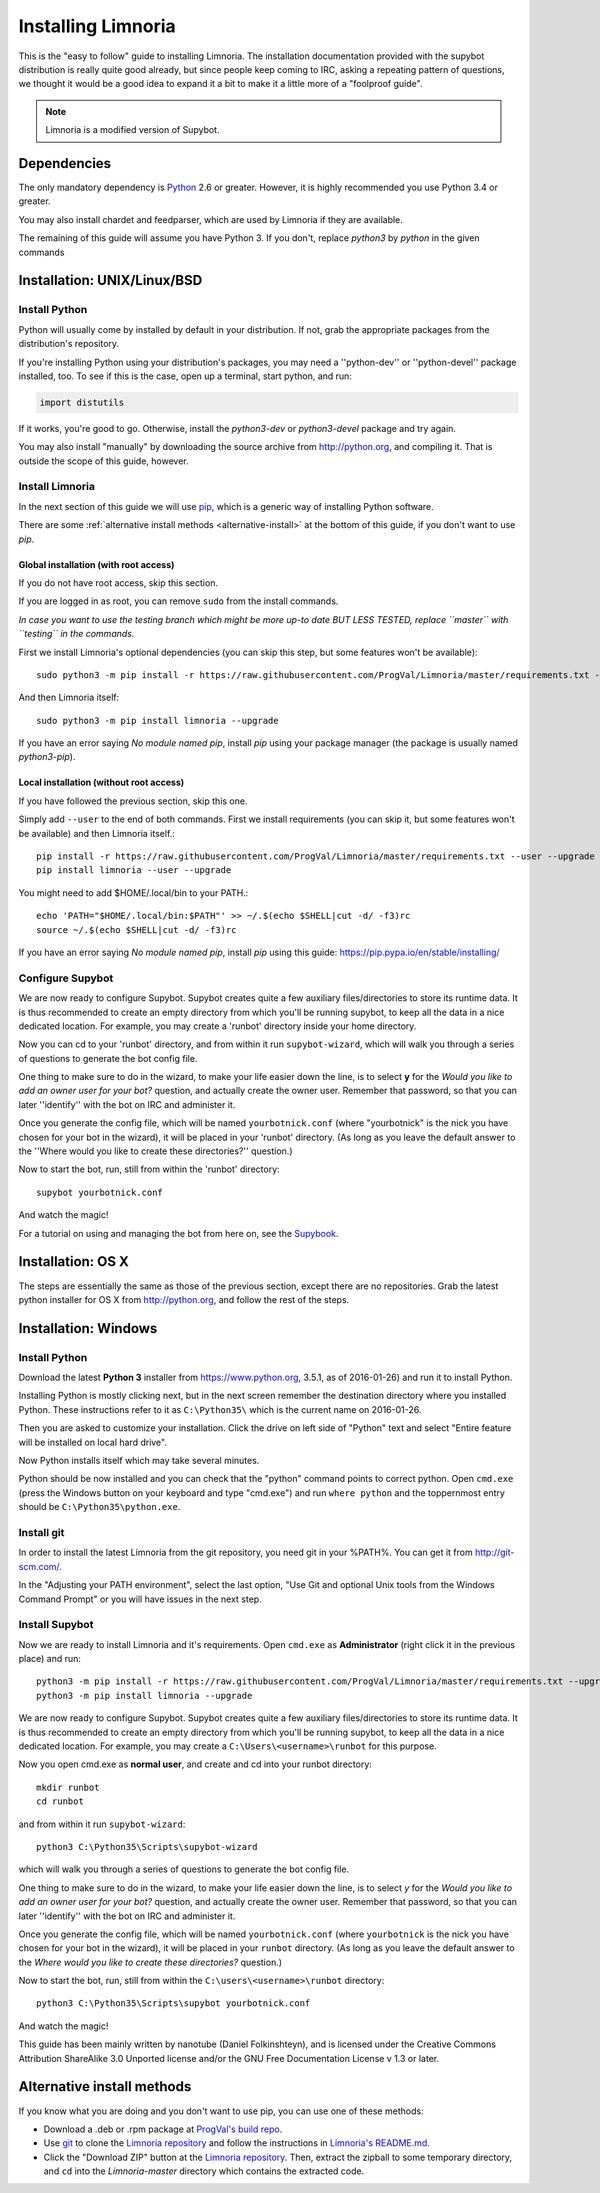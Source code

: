 .. highlight:: bash

.. _use-install:

*******************
Installing Limnoria
*******************

This is the "easy to follow" guide to installing Limnoria. The installation
documentation provided with the supybot distribution is really quite good
already, but since people keep coming to IRC, asking a repeating pattern of
questions, we thought it would be a good idea to expand it a bit to make it
a little more of a "foolproof guide".

.. note::

    Limnoria is a modified version of Supybot.

Dependencies
============

The only mandatory dependency is `Python`_ 2.6 or greater. However, it is
highly recommended you use Python 3.4 or greater.

You may also install chardet and feedparser, which are used by Limnoria if
they are available.

The remaining of this guide will assume you have Python 3. If you don't,
replace `python3` by `python` in the given commands

.. _Python: http://www.python.org/

Installation: UNIX/Linux/BSD
============================

Install Python
--------------

Python will usually come by installed by default in your distribution. If not,
grab the appropriate packages from the distribution's repository.

If you're installing Python using your distribution's packages, you may need a
''python-dev'' or ''python-devel'' package installed, too. To see if this is
the case, open up a terminal, start python, and run:

.. code-block:: python

    import distutils

If it works, you're good to go. Otherwise, install the `python3-dev` or
`python3-devel` package and try again.

You may also install "manually" by downloading the source archive from
http://python.org, and compiling it. That is outside the scope of this guide,
however.

Install Limnoria
----------------

In the next section of this guide we will use `pip`_, which is a generic
way of installing Python software.

There are some :ref:`alternative install methods <alternative-install>`
at the bottom of this guide, if you don't want to use `pip`.

.. _pip: http://pip.readthedocs.org/en/latest/installing.html#install-pip

Global installation (with root access)
^^^^^^^^^^^^^^^^^^^^^^^^^^^^^^^^^^^^^^

If you do not have root access, skip this section.

If you are logged in as root, you can remove ``sudo`` from the install 
commands.

*In case you want to use the testing branch which might be more up-to 
date BUT LESS TESTED, replace ``master`` with ``testing`` in the commands.*

First we install Limnoria's optional dependencies (you can skip this
step, but some features won't be available)::

    sudo python3 -m pip install -r https://raw.githubusercontent.com/ProgVal/Limnoria/master/requirements.txt --upgrade

And then Limnoria itself::

    sudo python3 -m pip install limnoria --upgrade

If you have an error saying `No module named pip`, install `pip` using
your package manager (the package is usually named `python3-pip`).

Local installation (without root access)
^^^^^^^^^^^^^^^^^^^^^^^^^^^^^^^^^^^^^^^^

If you have followed the previous section, skip this one.

Simply add ``--user`` to the end of both commands. First we install 
requirements (you can skip it, but some features won't be available)
and then Limnoria itself.::

    pip install -r https://raw.githubusercontent.com/ProgVal/Limnoria/master/requirements.txt --user --upgrade
    pip install limnoria --user --upgrade

You might need to add $HOME/.local/bin to your PATH.::

    echo 'PATH="$HOME/.local/bin:$PATH"' >> ~/.$(echo $SHELL|cut -d/ -f3)rc
    source ~/.$(echo $SHELL|cut -d/ -f3)rc

If you have an error saying `No module named pip`, install `pip` using this
guide: https://pip.pypa.io/en/stable/installing/

Configure Supybot
-----------------

We are now ready to configure Supybot. Supybot creates quite a few auxiliary
files/directories to store its runtime data. It is thus recommended to create
an empty directory from which you'll be running supybot, to keep all the data
in a nice dedicated location. For example, you may create a 'runbot' directory
inside your home directory. 

Now you can cd to your 'runbot' directory, and from within it run
``supybot-wizard``, which will walk you through a series of questions to
generate the bot config file. 

One thing to make sure to do in the wizard, to make your life easier down the
line, is to select **y** for the *Would you like to add an owner user for your
bot?* question, and actually create the owner user. Remember that password, so
that you can later ''identify'' with the bot on IRC and administer it.

Once you generate the config file, which will be named ``yourbotnick.conf``
(where "yourbotnick" is the nick you have chosen for your bot in the wizard),
it will be placed in your 'runbot' directory. (As long as you leave the default
answer to the ''Where would you like to create these directories?'' question.) 

Now to start the bot, run, still from within the 'runbot' directory::

    supybot yourbotnick.conf

And watch the magic!

For a tutorial on using and managing the bot from here on, see the `Supybook`_.

.. _Supybook: http://supybook.fealdia.org/

Installation: OS X
==================

The steps are essentially the same as those of the previous section, except
there are no repositories. Grab the latest python installer for OS X from
http://python.org, and follow the rest of the steps.

Installation: Windows
=====================

.. highlight:: bat

Install Python
--------------

Download the latest **Python 3** installer from https://www.python.org, 
3.5.1, as of 2016-01-26) and run it to install Python.

Installing Python is mostly clicking next, but in the next screen remember
the destination directory where you installed Python. These instructions
refer to it as ``C:\Python35\`` which is the current name on 2016-01-26.

Then you are asked to customize your installation. Click the drive on left
side of "Python" text and select "Entire feature will be installed on
local hard drive".

Now Python installs itself which may take several minutes.

Python should be now installed and you can check that the "python" command
points to correct python. Open ``cmd.exe`` (press the Windows button on
your keyboard and type "cmd.exe") and  run ``where python``
and the toppernmost entry should be ``C:\Python35\python.exe``.

Install git
-----------

In order to install the latest Limnoria from the git repository, you need
git in your %PATH%. You can get it from http://git-scm.com/.

In the "Adjusting your PATH environment", select the last option, "Use Git
and optional Unix tools from the Windows Command Prompt" or you will have
issues in the next step.

Install Supybot
---------------

Now we are ready to install Limnoria and it's requirements. Open 
``cmd.exe`` as **Administrator** (right click it in the previous place)
and run::

    python3 -m pip install -r https://raw.githubusercontent.com/ProgVal/Limnoria/master/requirements.txt --upgrade
    python3 -m pip install limnoria --upgrade

We are now ready to configure Supybot. Supybot creates quite a few
auxiliary files/directories to store its runtime data. It is thus
recommended to create an empty directory from which you'll be running
supybot, to keep all the data in a nice dedicated location. 
For example, you may create a ``C:\Users\<username>\runbot`` for this
purpose. 

Now you open cmd.exe as **normal user**, and create and cd into your runbot
directory::

    mkdir runbot
    cd runbot

and from within it run ``supybot-wizard``::

    python3 C:\Python35\Scripts\supybot-wizard

which will walk you through a series of questions to generate the bot
config file. 

One thing to make sure to do in the wizard, to make your life easier down
the line, is to select *y* for the *Would you like to add an owner user 
for your bot?* question, and actually create the owner user. Remember that
password, so that you can later ''identify'' with the bot on IRC and
administer it.

Once you generate the config file, which will be named ``yourbotnick.conf``
(where ``yourbotnick`` is the nick you have chosen for your bot in the 
wizard), it will be placed in your ``runbot`` directory. (As long as you
leave the default answer to the *Where would you like to create these 
directories?* question.) 

Now to start the bot, run, still from within the
``C:\users\<username>\runbot`` directory::

    python3 C:\Python35\Scripts\supybot yourbotnick.conf

And watch the magic!

This guide has been mainly written by nanotube (Daniel Folkinshteyn), and
is licensed under the Creative Commons Attribution ShareAlike 3.0 Unported
license and/or the GNU Free Documentation License v 1.3 or later.

.. _Supybook: http://supybook.fealdia.org/



.. _alternative-install:

Alternative install methods
===========================

If you know what you are doing and you don't want to use pip, you
can use one of these methods:

* Download a .deb or .rpm package at `ProgVal's build repo`_.
* Use `git`_ to clone the `Limnoria repository`_ and follow the
  instructions in `Limnoria's README.md`_.
* Click the "Download ZIP" button at the `Limnoria repository`_. Then,
  extract the zipball to some temporary directory, and ``cd`` into the
  `Limnoria-master` directory which contains the extracted code.

.. _ProgVal's build repo: https://builds.progval.net/limnoria/
.. _Limnoria repository: https://github.com/ProgVal/Limnoria
.. _git: http://git-scm.com/
.. _Limnoria's README.md: https://github.com/ProgVal/Limnoria/blob/testing/README.md#installing-from-cloned-repo
